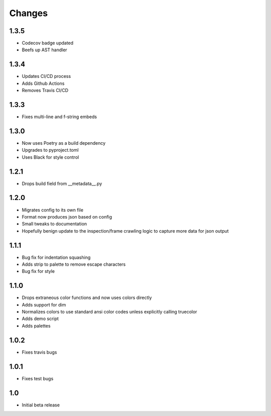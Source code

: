 ========
Changes
========

1.3.5
-----
* Codecov badge updated
* Beefs up AST handler


1.3.4
-----
* Updates CI/CD process
* Adds Github Actions
* Removes Travis CI/CD


1.3.3
-----
* Fixes multi-line and f-string embeds


1.3.0
-----
* Now uses Poetry as a build dependency
* Upgrades to pyproject.toml
* Uses Black for style control


1.2.1
-----
* Drops build field from __metadata__.py


1.2.0
-----
* Migrates config to its own file
* Format now produces json based on config
* Small tweaks to documentation
* Hopefully benign update to the inspection/frame crawling logic to capture more data for json output


1.1.1
-----
* Bug fix for indentation squashing
* Adds strip to palette to remove escape characters
* Bug fix for style


1.1.0
-----
* Drops extraneous color functions and now uses colors directly
* Adds support for dim
* Normalizes colors to use standard ansi color codes unless explicitly calling truecolor
* Adds demo script
* Adds palettes


1.0.2
-----
* Fixes travis bugs


1.0.1
-----
* Fixes test bugs

1.0
---

* Initial beta release
